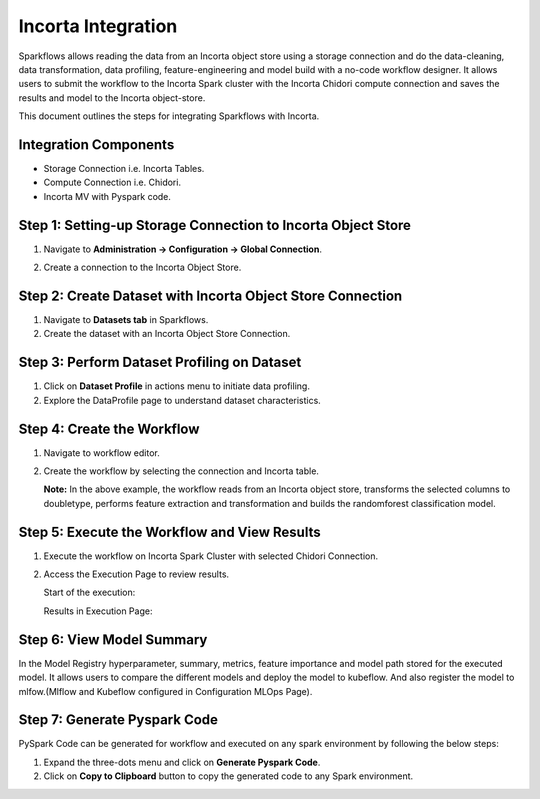 Incorta Integration
====================
Sparkflows allows reading the data from an Incorta object store using a storage connection and do the data-cleaning, data transformation, data profiling, feature-engineering and model build with a no-code workflow designer. It allows users to submit the workflow to the Incorta Spark cluster with the Incorta Chidori compute connection and saves the results and model to the Incorta object-store.

This document outlines the steps for integrating Sparkflows with Incorta. 

Integration Components
---------------------

* Storage Connection i.e. Incorta Tables.
* Compute Connection i.e. Chidori.
* Incorta MV with Pyspark code.

Step 1: Setting-up Storage Connection to Incorta Object Store
------------------------------------------
#. Navigate to **Administration -> Configuration -> Global Connection**.
#. Create a connection to the Incorta Object Store.

   .. figure:: ../../_assets/incorta/Incorta-StorageConnection-General-II.png
      :alt: incorta_integration
      :width: 60%
    
   .. figure:: ../../_assets/incorta/Incorta-StorageConnection-Incorta-II.png
      :alt: incorta_integration
      :width: 60%
    

Step 2: Create Dataset with Incorta Object Store Connection
----------------------------------------------
#. Navigate to **Datasets tab** in Sparkflows.
#. Create the dataset with an Incorta Object Store Connection.


Step 3: Perform Dataset Profiling on Dataset
-------------------------------------
#. Click on **Dataset Profile** in actions menu to initiate data profiling.
#. Explore the DataProfile page to understand dataset characteristics.


Step 4: Create the Workflow
-----------------------
#. Navigate to workflow editor.
#. Create the workflow by selecting the connection and Incorta table.

   **Note:** In the above example, the workflow reads from an Incorta object store, transforms the selected columns to doubletype, performs feature extraction and transformation and builds the randomforest classification model.

Step 5: Execute the Workflow and View Results 
---------------------------
#. Execute the workflow on Incorta Spark Cluster with selected Chidori Connection.
#. Access the Execution Page to review results.
   
   Start of the execution:
   

   Results in Execution Page:
   

Step 6: View Model Summary
-------------------------------
In the Model Registry hyperparameter, summary, metrics, feature importance and model path stored for the executed model. It allows users to compare the different models and deploy the model to kubeflow. And also register the model to mlfow.(Mlflow and Kubeflow configured in Configuration MLOps Page).


Step 7: Generate Pyspark Code
-----------------------------
PySpark Code can be generated for workflow and executed on any spark environment by following the below steps:

#. Expand the three-dots menu and click on **Generate Pyspark Code**.
#. Click on **Copy to Clipboard** button to copy the generated code to any Spark environment.








